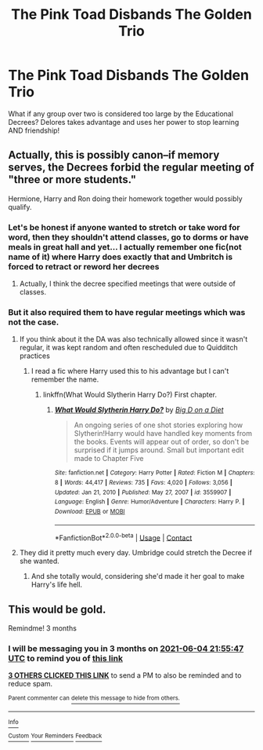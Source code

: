#+TITLE: The Pink Toad Disbands The Golden Trio

* The Pink Toad Disbands The Golden Trio
:PROPERTIES:
:Author: ChaoticNichole
:Score: 22
:DateUnix: 1614893037.0
:DateShort: 2021-Mar-05
:FlairText: Prompt
:END:
What if any group over two is considered too large by the Educational Decrees? Delores takes advantage and uses her power to stop learning AND friendship!


** Actually, this is possibly canon--if memory serves, the Decrees forbid the regular meeting of "three or more students."

Hermione, Harry and Ron doing their homework together would possibly qualify.
:PROPERTIES:
:Author: CryptidGrimnoir
:Score: 14
:DateUnix: 1614907510.0
:DateShort: 2021-Mar-05
:END:

*** Let's be honest if anyone wanted to stretch or take word for word, then they shouldn't attend classes, go to dorms or have meals in great hall and yet... I actually remember one fic(not name of it) where Harry does exactly that and Umbritch is forced to retract or reword her decrees
:PROPERTIES:
:Author: Eleanora713
:Score: 3
:DateUnix: 1614970346.0
:DateShort: 2021-Mar-05
:END:

**** Actually, I think the decree specified meetings that were outside of classes.
:PROPERTIES:
:Author: CryptidGrimnoir
:Score: 1
:DateUnix: 1614985437.0
:DateShort: 2021-Mar-06
:END:


*** But it also required them to have regular meetings which was not the case.
:PROPERTIES:
:Author: I_love_DPs
:Score: 3
:DateUnix: 1614918774.0
:DateShort: 2021-Mar-05
:END:

**** If you think about it the DA was also technically allowed since it wasn't regular, it was kept random and often rescheduled due to Quidditch practices
:PROPERTIES:
:Author: redpxtato
:Score: 10
:DateUnix: 1614932995.0
:DateShort: 2021-Mar-05
:END:

***** I read a fic where Harry used this to his advantage but I can't remember the name.
:PROPERTIES:
:Author: ChaoticNichole
:Score: 2
:DateUnix: 1614981609.0
:DateShort: 2021-Mar-06
:END:

****** linkffn(What Would Slytherin Harry Do?) First chapter.
:PROPERTIES:
:Author: ScroogeMcDuck13
:Score: 3
:DateUnix: 1615020418.0
:DateShort: 2021-Mar-06
:END:

******* [[https://www.fanfiction.net/s/3559907/1/][*/What Would Slytherin Harry Do?/*]] by [[https://www.fanfiction.net/u/559963/Big-D-on-a-Diet][/Big D on a Diet/]]

#+begin_quote
  An ongoing series of one shot stories exploring how Slytherin!Harry would have handled key moments from the books. Events will appear out of order, so don't be surprised if it jumps around. Small but important edit made to Chapter Five
#+end_quote

^{/Site/:} ^{fanfiction.net} ^{*|*} ^{/Category/:} ^{Harry} ^{Potter} ^{*|*} ^{/Rated/:} ^{Fiction} ^{M} ^{*|*} ^{/Chapters/:} ^{8} ^{*|*} ^{/Words/:} ^{44,417} ^{*|*} ^{/Reviews/:} ^{735} ^{*|*} ^{/Favs/:} ^{4,020} ^{*|*} ^{/Follows/:} ^{3,056} ^{*|*} ^{/Updated/:} ^{Jan} ^{21,} ^{2010} ^{*|*} ^{/Published/:} ^{May} ^{27,} ^{2007} ^{*|*} ^{/id/:} ^{3559907} ^{*|*} ^{/Language/:} ^{English} ^{*|*} ^{/Genre/:} ^{Humor/Adventure} ^{*|*} ^{/Characters/:} ^{Harry} ^{P.} ^{*|*} ^{/Download/:} ^{[[http://www.ff2ebook.com/old/ffn-bot/index.php?id=3559907&source=ff&filetype=epub][EPUB]]} ^{or} ^{[[http://www.ff2ebook.com/old/ffn-bot/index.php?id=3559907&source=ff&filetype=mobi][MOBI]]}

--------------

*FanfictionBot*^{2.0.0-beta} | [[https://github.com/FanfictionBot/reddit-ffn-bot/wiki/Usage][Usage]] | [[https://www.reddit.com/message/compose?to=tusing][Contact]]
:PROPERTIES:
:Author: FanfictionBot
:Score: 1
:DateUnix: 1615020446.0
:DateShort: 2021-Mar-06
:END:


**** They did it pretty much every day. Umbridge could stretch the Decree if she wanted.
:PROPERTIES:
:Author: Evan_Th
:Score: 4
:DateUnix: 1614926007.0
:DateShort: 2021-Mar-05
:END:

***** And she totally would, considering she'd made it her goal to make Harry's life hell.
:PROPERTIES:
:Author: Raesong
:Score: 3
:DateUnix: 1614928726.0
:DateShort: 2021-Mar-05
:END:


** This would be gold.

Remindme! 3 months
:PROPERTIES:
:Author: 4143636
:Score: 3
:DateUnix: 1614894947.0
:DateShort: 2021-Mar-05
:END:

*** I will be messaging you in 3 months on [[http://www.wolframalpha.com/input/?i=2021-06-04%2021:55:47%20UTC%20To%20Local%20Time][*2021-06-04 21:55:47 UTC*]] to remind you of [[https://np.reddit.com/r/HPfanfiction/comments/lxvtg9/the_pink_toad_disbands_the_golden_trio/gppceb3/?context=3][*this link*]]

[[https://np.reddit.com/message/compose/?to=RemindMeBot&subject=Reminder&message=%5Bhttps%3A%2F%2Fwww.reddit.com%2Fr%2FHPfanfiction%2Fcomments%2Flxvtg9%2Fthe_pink_toad_disbands_the_golden_trio%2Fgppceb3%2F%5D%0A%0ARemindMe%21%202021-06-04%2021%3A55%3A47%20UTC][*3 OTHERS CLICKED THIS LINK*]] to send a PM to also be reminded and to reduce spam.

^{Parent commenter can} [[https://np.reddit.com/message/compose/?to=RemindMeBot&subject=Delete%20Comment&message=Delete%21%20lxvtg9][^{delete this message to hide from others.}]]

--------------

[[https://np.reddit.com/r/RemindMeBot/comments/e1bko7/remindmebot_info_v21/][^{Info}]]

[[https://np.reddit.com/message/compose/?to=RemindMeBot&subject=Reminder&message=%5BLink%20or%20message%20inside%20square%20brackets%5D%0A%0ARemindMe%21%20Time%20period%20here][^{Custom}]]
[[https://np.reddit.com/message/compose/?to=RemindMeBot&subject=List%20Of%20Reminders&message=MyReminders%21][^{Your Reminders}]]
[[https://np.reddit.com/message/compose/?to=Watchful1&subject=RemindMeBot%20Feedback][^{Feedback}]]
:PROPERTIES:
:Author: RemindMeBot
:Score: 1
:DateUnix: 1614894971.0
:DateShort: 2021-Mar-05
:END:

